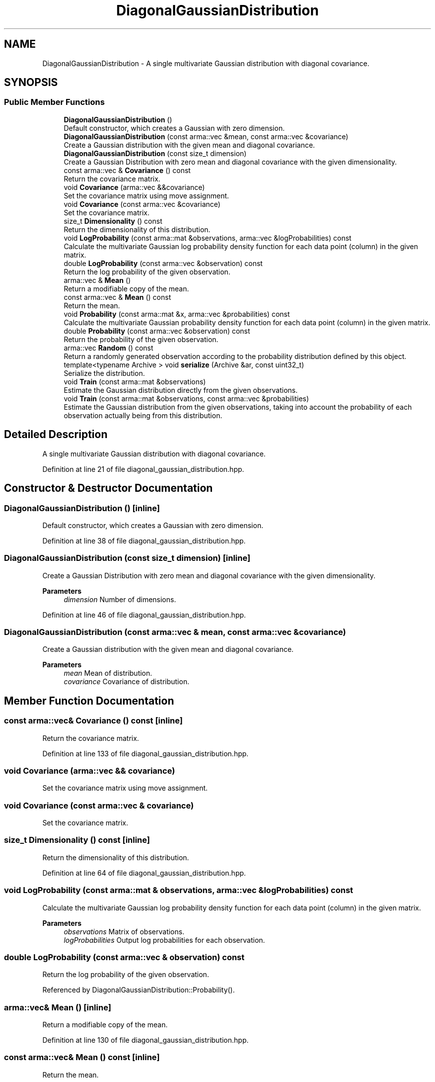 .TH "DiagonalGaussianDistribution" 3 "Sun Jun 20 2021" "Version 3.4.2" "mlpack" \" -*- nroff -*-
.ad l
.nh
.SH NAME
DiagonalGaussianDistribution \- A single multivariate Gaussian distribution with diagonal covariance\&.  

.SH SYNOPSIS
.br
.PP
.SS "Public Member Functions"

.in +1c
.ti -1c
.RI "\fBDiagonalGaussianDistribution\fP ()"
.br
.RI "Default constructor, which creates a Gaussian with zero dimension\&. "
.ti -1c
.RI "\fBDiagonalGaussianDistribution\fP (const arma::vec &mean, const arma::vec &covariance)"
.br
.RI "Create a Gaussian distribution with the given mean and diagonal covariance\&. "
.ti -1c
.RI "\fBDiagonalGaussianDistribution\fP (const size_t dimension)"
.br
.RI "Create a Gaussian Distribution with zero mean and diagonal covariance with the given dimensionality\&. "
.ti -1c
.RI "const arma::vec & \fBCovariance\fP () const"
.br
.RI "Return the covariance matrix\&. "
.ti -1c
.RI "void \fBCovariance\fP (arma::vec &&covariance)"
.br
.RI "Set the covariance matrix using move assignment\&. "
.ti -1c
.RI "void \fBCovariance\fP (const arma::vec &covariance)"
.br
.RI "Set the covariance matrix\&. "
.ti -1c
.RI "size_t \fBDimensionality\fP () const"
.br
.RI "Return the dimensionality of this distribution\&. "
.ti -1c
.RI "void \fBLogProbability\fP (const arma::mat &observations, arma::vec &logProbabilities) const"
.br
.RI "Calculate the multivariate Gaussian log probability density function for each data point (column) in the given matrix\&. "
.ti -1c
.RI "double \fBLogProbability\fP (const arma::vec &observation) const"
.br
.RI "Return the log probability of the given observation\&. "
.ti -1c
.RI "arma::vec & \fBMean\fP ()"
.br
.RI "Return a modifiable copy of the mean\&. "
.ti -1c
.RI "const arma::vec & \fBMean\fP () const"
.br
.RI "Return the mean\&. "
.ti -1c
.RI "void \fBProbability\fP (const arma::mat &x, arma::vec &probabilities) const"
.br
.RI "Calculate the multivariate Gaussian probability density function for each data point (column) in the given matrix\&. "
.ti -1c
.RI "double \fBProbability\fP (const arma::vec &observation) const"
.br
.RI "Return the probability of the given observation\&. "
.ti -1c
.RI "arma::vec \fBRandom\fP () const"
.br
.RI "Return a randomly generated observation according to the probability distribution defined by this object\&. "
.ti -1c
.RI "template<typename Archive > void \fBserialize\fP (Archive &ar, const uint32_t)"
.br
.RI "Serialize the distribution\&. "
.ti -1c
.RI "void \fBTrain\fP (const arma::mat &observations)"
.br
.RI "Estimate the Gaussian distribution directly from the given observations\&. "
.ti -1c
.RI "void \fBTrain\fP (const arma::mat &observations, const arma::vec &probabilities)"
.br
.RI "Estimate the Gaussian distribution from the given observations, taking into account the probability of each observation actually being from this distribution\&. "
.in -1c
.SH "Detailed Description"
.PP 
A single multivariate Gaussian distribution with diagonal covariance\&. 
.PP
Definition at line 21 of file diagonal_gaussian_distribution\&.hpp\&.
.SH "Constructor & Destructor Documentation"
.PP 
.SS "\fBDiagonalGaussianDistribution\fP ()\fC [inline]\fP"

.PP
Default constructor, which creates a Gaussian with zero dimension\&. 
.PP
Definition at line 38 of file diagonal_gaussian_distribution\&.hpp\&.
.SS "\fBDiagonalGaussianDistribution\fP (const size_t dimension)\fC [inline]\fP"

.PP
Create a Gaussian Distribution with zero mean and diagonal covariance with the given dimensionality\&. 
.PP
\fBParameters\fP
.RS 4
\fIdimension\fP Number of dimensions\&. 
.RE
.PP

.PP
Definition at line 46 of file diagonal_gaussian_distribution\&.hpp\&.
.SS "\fBDiagonalGaussianDistribution\fP (const arma::vec & mean, const arma::vec & covariance)"

.PP
Create a Gaussian distribution with the given mean and diagonal covariance\&. 
.PP
\fBParameters\fP
.RS 4
\fImean\fP Mean of distribution\&. 
.br
\fIcovariance\fP Covariance of distribution\&. 
.RE
.PP

.SH "Member Function Documentation"
.PP 
.SS "const arma::vec& Covariance () const\fC [inline]\fP"

.PP
Return the covariance matrix\&. 
.PP
Definition at line 133 of file diagonal_gaussian_distribution\&.hpp\&.
.SS "void Covariance (arma::vec && covariance)"

.PP
Set the covariance matrix using move assignment\&. 
.SS "void Covariance (const arma::vec & covariance)"

.PP
Set the covariance matrix\&. 
.SS "size_t Dimensionality () const\fC [inline]\fP"

.PP
Return the dimensionality of this distribution\&. 
.PP
Definition at line 64 of file diagonal_gaussian_distribution\&.hpp\&.
.SS "void LogProbability (const arma::mat & observations, arma::vec & logProbabilities) const"

.PP
Calculate the multivariate Gaussian log probability density function for each data point (column) in the given matrix\&. 
.PP
\fBParameters\fP
.RS 4
\fIobservations\fP Matrix of observations\&. 
.br
\fIlogProbabilities\fP Output log probabilities for each observation\&. 
.RE
.PP

.SS "double LogProbability (const arma::vec & observation) const"

.PP
Return the log probability of the given observation\&. 
.PP
Referenced by DiagonalGaussianDistribution::Probability()\&.
.SS "arma::vec& Mean ()\fC [inline]\fP"

.PP
Return a modifiable copy of the mean\&. 
.PP
Definition at line 130 of file diagonal_gaussian_distribution\&.hpp\&.
.SS "const arma::vec& Mean () const\fC [inline]\fP"

.PP
Return the mean\&. 
.PP
Definition at line 127 of file diagonal_gaussian_distribution\&.hpp\&.
.SS "void Probability (const arma::mat & x, arma::vec & probabilities) const\fC [inline]\fP"

.PP
Calculate the multivariate Gaussian probability density function for each data point (column) in the given matrix\&. 
.PP
\fBParameters\fP
.RS 4
\fIx\fP Matrix of observations\&. 
.br
\fIprobabilities\fP Output probabilities for each input observation\&. 
.RE
.PP

.PP
Definition at line 82 of file diagonal_gaussian_distribution\&.hpp\&.
.PP
References DiagonalGaussianDistribution::LogProbability()\&.
.SS "double Probability (const arma::vec & observation) const\fC [inline]\fP"

.PP
Return the probability of the given observation\&. 
.PP
Definition at line 67 of file diagonal_gaussian_distribution\&.hpp\&.
.PP
References DiagonalGaussianDistribution::LogProbability()\&.
.SS "arma::vec Random () const"

.PP
Return a randomly generated observation according to the probability distribution defined by this object\&. 
.PP
\fBReturns\fP
.RS 4
Random observation from this Diagonal Gaussian distribution\&. 
.RE
.PP

.SS "void serialize (Archive & ar, const uint32_t)\fC [inline]\fP"

.PP
Serialize the distribution\&. 
.PP
Definition at line 143 of file diagonal_gaussian_distribution\&.hpp\&.
.SS "void Train (const arma::mat & observations)"

.PP
Estimate the Gaussian distribution directly from the given observations\&. 
.PP
\fBParameters\fP
.RS 4
\fIobservations\fP Matrix of observations\&. 
.RE
.PP

.SS "void Train (const arma::mat & observations, const arma::vec & probabilities)"

.PP
Estimate the Gaussian distribution from the given observations, taking into account the probability of each observation actually being from this distribution\&. 
.PP
\fBParameters\fP
.RS 4
\fIobservations\fP Matrix of observations\&. 
.br
\fIprobabilities\fP List of probability of the each observation being from this distribution\&. 
.RE
.PP


.SH "Author"
.PP 
Generated automatically by Doxygen for mlpack from the source code\&.
